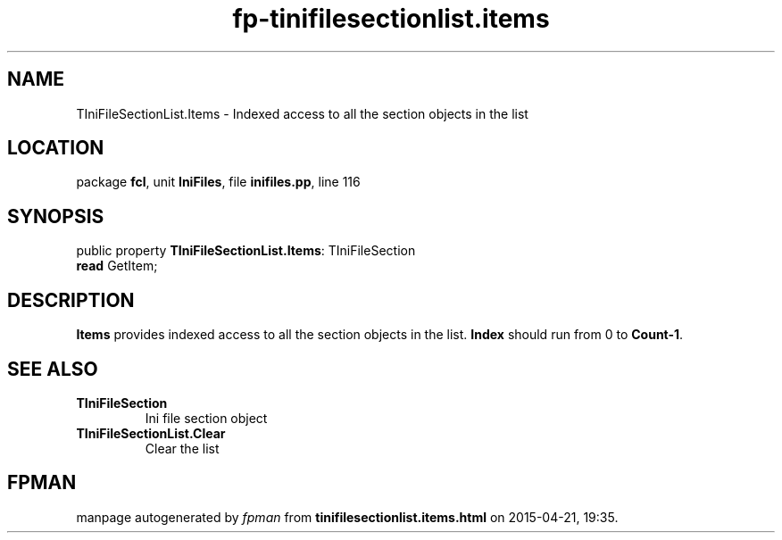 .\" file autogenerated by fpman
.TH "fp-tinifilesectionlist.items" 3 "2014-03-14" "fpman" "Free Pascal Programmer's Manual"
.SH NAME
TIniFileSectionList.Items - Indexed access to all the section objects in the list
.SH LOCATION
package \fBfcl\fR, unit \fBIniFiles\fR, file \fBinifiles.pp\fR, line 116
.SH SYNOPSIS
public property \fBTIniFileSectionList.Items\fR: TIniFileSection
  \fBread\fR GetItem;
.SH DESCRIPTION
\fBItems\fR provides indexed access to all the section objects in the list. \fBIndex\fR should run from 0 to \fBCount-1\fR.


.SH SEE ALSO
.TP
.B TIniFileSection
Ini file section object
.TP
.B TIniFileSectionList.Clear
Clear the list

.SH FPMAN
manpage autogenerated by \fIfpman\fR from \fBtinifilesectionlist.items.html\fR on 2015-04-21, 19:35.

